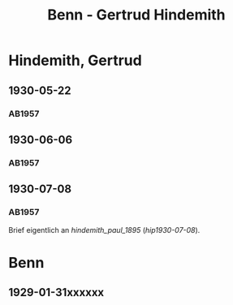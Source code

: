 #+STARTUP: content
#+STARTUP: showall
 #+STARTUP: showeverythingn
#+TITLE: Benn - Gertrud Hindemith

* Hindemith, Gertrud
:PROPERTIES:
:CUSTOM_ID: hindemith_gertrud_1900
:EMPF:     1
:FROM: Benn
:TO: Hindemith, Gertrud
:GEB: 1900
:TOD: 
:END:
** 1930-05-22
   :PROPERTIES:
   :CUSTOM_ID: hig1930-05-22
   :END:   
*** AB1957
:PROPERTIES:
:S: 35-36
:S_KOM: 344-45
:END:
** 1930-06-06
   :PROPERTIES:
   :CUSTOM_ID: hig1930-06-06
   :END:   
*** AB1957
:PROPERTIES:
:S: 36-37
:S_KOM:
:END:
** 1930-07-08
   :PROPERTIES:
   :CUSTOM_ID: hig1930-07-08
   :END:   
*** AB1957
:PROPERTIES:
:S: 37
:S_KOM:
:END:
Brief eigentlich an [[hindemith_paul_1895]] ([[hip1930-07-08]]).

* Benn
:PROPERTIES:
:FROM: Hindemith, Paul
:TO: Benn
:END:
** 1929-01-31xxxxxx
   :PROPERTIES:
   :TRAD:     verloren
   :END:

